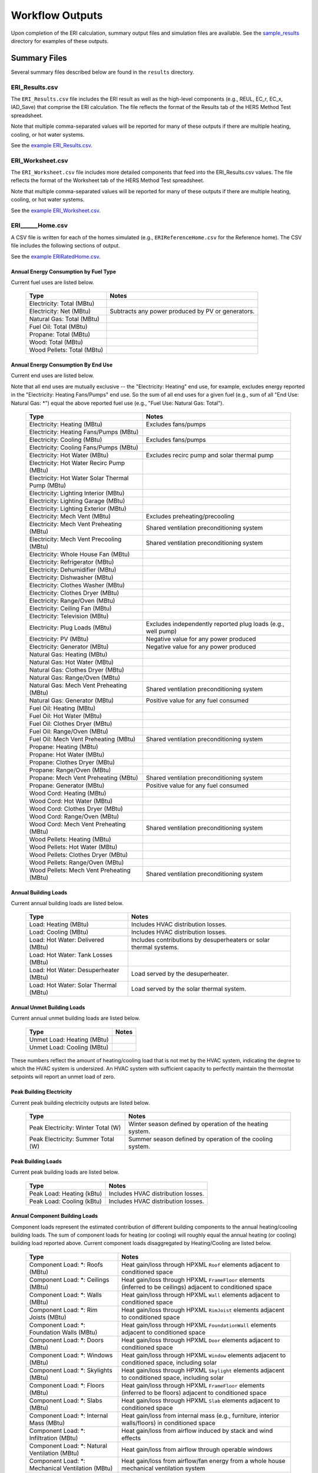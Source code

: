 .. _outputs:

Workflow Outputs
================

Upon completion of the ERI calculation, summary output files and simulation files are available.
See the `sample_results <https://github.com/NREL/OpenStudio-ERI/tree/master/workflow/sample_results>`_ directory for examples of these outputs.

Summary Files
-------------

Several summary files described below are found in the ``results`` directory.

ERI_Results.csv
~~~~~~~~~~~~~~~

The ``ERI_Results.csv`` file includes the ERI result as well as the high-level components (e.g., REUL, EC_r, EC_x, IAD_Save) that comprise the ERI calculation.
The file reflects the format of the Results tab of the HERS Method Test spreadsheet.

Note that multiple comma-separated values will be reported for many of these outputs if there are multiple heating, cooling, or hot water systems.

See the `example ERI_Results.csv <https://github.com/NREL/OpenStudio-ERI/tree/master/workflow/sample_results/results/ERI_Results.csv>`_.

ERI_Worksheet.csv
~~~~~~~~~~~~~~~~~

The ``ERI_Worksheet.csv`` file includes more detailed components that feed into the ERI_Results.csv values.
The file reflects the format of the Worksheet tab of the HERS Method Test spreadsheet.

Note that multiple comma-separated values will be reported for many of these outputs if there are multiple heating, cooling, or hot water systems.

See the `example ERI_Worksheet.csv <https://github.com/NREL/OpenStudio-ERI/tree/master/workflow/sample_results/results/ERI_Worksheet.csv>`_.

ERI______Home.csv
~~~~~~~~~~~~~~~~~

A CSV file is written for each of the homes simulated (e.g., ``ERIReferenceHome.csv`` for the Reference home).
The CSV file includes the following sections of output.

See the `example ERIRatedHome.csv <https://github.com/NREL/OpenStudio-ERI/tree/master/workflow/sample_results/results/ERIRatedHome.csv>`_.

Annual Energy Consumption by Fuel Type
^^^^^^^^^^^^^^^^^^^^^^^^^^^^^^^^^^^^^^

Current fuel uses are listed below.

   ========================== ===========================
   Type                       Notes
   ========================== ===========================
   Electricity: Total (MBtu)
   Electricity: Net (MBtu)    Subtracts any power produced by PV or generators.
   Natural Gas: Total (MBtu)
   Fuel Oil: Total (MBtu)
   Propane: Total (MBtu)
   Wood: Total (MBtu)         
   Wood Pellets: Total (MBtu) 
   ========================== ===========================

Annual Energy Consumption By End Use
^^^^^^^^^^^^^^^^^^^^^^^^^^^^^^^^^^^^

Current end uses are listed below.

Note that all end uses are mutually exclusive -- the "Electricity: Heating" end use, for example, excludes energy reported in the "Electricity: Heating Fans/Pumps" end use.
So the sum of all end uses for a given fuel (e.g., sum of all "End Use: Natural Gas: \*") equal the above reported fuel use (e.g., "Fuel Use: Natural Gas: Total").

   ========================================================== ====================================================
   Type                                                       Notes
   ========================================================== ====================================================
   Electricity: Heating (MBtu)                                Excludes fans/pumps
   Electricity: Heating Fans/Pumps (MBtu)
   Electricity: Cooling (MBtu)                                Excludes fans/pumps
   Electricity: Cooling Fans/Pumps (MBtu)
   Electricity: Hot Water (MBtu)                              Excludes recirc pump and solar thermal pump
   Electricity: Hot Water Recirc Pump (MBtu)
   Electricity: Hot Water Solar Thermal Pump (MBtu)
   Electricity: Lighting Interior (MBtu)
   Electricity: Lighting Garage (MBtu)
   Electricity: Lighting Exterior (MBtu)
   Electricity: Mech Vent (MBtu)                              Excludes preheating/precooling
   Electricity: Mech Vent Preheating (MBtu)                   Shared ventilation preconditioning system
   Electricity: Mech Vent Precooling (MBtu)                   Shared ventilation preconditioning system
   Electricity: Whole House Fan (MBtu)
   Electricity: Refrigerator (MBtu)
   Electricity: Dehumidifier (MBtu)
   Electricity: Dishwasher (MBtu)
   Electricity: Clothes Washer (MBtu)
   Electricity: Clothes Dryer (MBtu)
   Electricity: Range/Oven (MBtu)
   Electricity: Ceiling Fan (MBtu)
   Electricity: Television (MBtu)
   Electricity: Plug Loads (MBtu)                             Excludes independently reported plug loads (e.g., well pump)
   Electricity: PV (MBtu)                                     Negative value for any power produced
   Electricity: Generator (MBtu)                              Negative value for any power produced
   Natural Gas: Heating (MBtu)
   Natural Gas: Hot Water (MBtu)
   Natural Gas: Clothes Dryer (MBtu)
   Natural Gas: Range/Oven (MBtu)
   Natural Gas: Mech Vent Preheating (MBtu)                   Shared ventilation preconditioning system
   Natural Gas: Generator (MBtu)                              Positive value for any fuel consumed
   Fuel Oil: Heating (MBtu)
   Fuel Oil: Hot Water (MBtu)
   Fuel Oil: Clothes Dryer (MBtu)
   Fuel Oil: Range/Oven (MBtu)
   Fuel Oil: Mech Vent Preheating (MBtu)                      Shared ventilation preconditioning system
   Propane: Heating (MBtu)
   Propane: Hot Water (MBtu)
   Propane: Clothes Dryer (MBtu)
   Propane: Range/Oven (MBtu)
   Propane: Mech Vent Preheating (MBtu)                       Shared ventilation preconditioning system
   Propane: Generator (MBtu)                                  Positive value for any fuel consumed
   Wood Cord: Heating (MBtu)
   Wood Cord: Hot Water (MBtu)
   Wood Cord: Clothes Dryer (MBtu)
   Wood Cord: Range/Oven (MBtu)
   Wood Cord: Mech Vent Preheating (MBtu)                     Shared ventilation preconditioning system
   Wood Pellets: Heating (MBtu)
   Wood Pellets: Hot Water (MBtu)
   Wood Pellets: Clothes Dryer (MBtu)
   Wood Pellets: Range/Oven (MBtu)
   Wood Pellets: Mech Vent Preheating (MBtu)                  Shared ventilation preconditioning system
   ========================================================== ====================================================

Annual Building Loads
^^^^^^^^^^^^^^^^^^^^^

Current annual building loads are listed below.

   ===================================== ==================================================================
   Type                                  Notes
   ===================================== ==================================================================
   Load: Heating (MBtu)                  Includes HVAC distribution losses.
   Load: Cooling (MBtu)                  Includes HVAC distribution losses.
   Load: Hot Water: Delivered (MBtu)     Includes contributions by desuperheaters or solar thermal systems.
   Load: Hot Water: Tank Losses (MBtu)
   Load: Hot Water: Desuperheater (MBtu) Load served by the desuperheater.
   Load: Hot Water: Solar Thermal (MBtu) Load served by the solar thermal system.
   ===================================== ==================================================================

Annual Unmet Building Loads
^^^^^^^^^^^^^^^^^^^^^^^^^^^

Current annual unmet building loads are listed below.

   ========================== =====
   Type                       Notes
   ========================== =====
   Unmet Load: Heating (MBtu)
   Unmet Load: Cooling (MBtu)
   ========================== =====

These numbers reflect the amount of heating/cooling load that is not met by the HVAC system, indicating the degree to which the HVAC system is undersized.
An HVAC system with sufficient capacity to perfectly maintain the thermostat setpoints will report an unmet load of zero.

Peak Building Electricity
^^^^^^^^^^^^^^^^^^^^^^^^^

Current peak building electricity outputs are listed below.

   ================================== =========================================================
   Type                               Notes
   ================================== =========================================================
   Peak Electricity: Winter Total (W) Winter season defined by operation of the heating system.
   Peak Electricity: Summer Total (W) Summer season defined by operation of the cooling system.
   ================================== =========================================================

Peak Building Loads
^^^^^^^^^^^^^^^^^^^

Current peak building loads are listed below.

   ========================== ==================================
   Type                       Notes
   ========================== ==================================
   Peak Load: Heating (kBtu)  Includes HVAC distribution losses.
   Peak Load: Cooling (kBtu)  Includes HVAC distribution losses.
   ========================== ==================================

Annual Component Building Loads
^^^^^^^^^^^^^^^^^^^^^^^^^^^^^^^

Component loads represent the estimated contribution of different building components to the annual heating/cooling building loads.
The sum of component loads for heating (or cooling) will roughly equal the annual heating (or cooling) building load reported above.
Current component loads disaggregated by Heating/Cooling are listed below.
   
   ================================================= =========================================================================================================
   Type                                              Notes
   ================================================= =========================================================================================================
   Component Load: \*: Roofs (MBtu)                  Heat gain/loss through HPXML ``Roof`` elements adjacent to conditioned space
   Component Load: \*: Ceilings (MBtu)               Heat gain/loss through HPXML ``FrameFloor`` elements (inferred to be ceilings) adjacent to conditioned space
   Component Load: \*: Walls (MBtu)                  Heat gain/loss through HPXML ``Wall`` elements adjacent to conditioned space
   Component Load: \*: Rim Joists (MBtu)             Heat gain/loss through HPXML ``RimJoist`` elements adjacent to conditioned space
   Component Load: \*: Foundation Walls (MBtu)       Heat gain/loss through HPXML ``FoundationWall`` elements adjacent to conditioned space
   Component Load: \*: Doors (MBtu)                  Heat gain/loss through HPXML ``Door`` elements adjacent to conditioned space
   Component Load: \*: Windows (MBtu)                Heat gain/loss through HPXML ``Window`` elements adjacent to conditioned space, including solar
   Component Load: \*: Skylights (MBtu)              Heat gain/loss through HPXML ``Skylight`` elements adjacent to conditioned space, including solar
   Component Load: \*: Floors (MBtu)                 Heat gain/loss through HPXML ``FrameFloor`` elements (inferred to be floors) adjacent to conditioned space
   Component Load: \*: Slabs (MBtu)                  Heat gain/loss through HPXML ``Slab`` elements adjacent to conditioned space
   Component Load: \*: Internal Mass (MBtu)          Heat gain/loss from internal mass (e.g., furniture, interior walls/floors) in conditioned space
   Component Load: \*: Infiltration (MBtu)           Heat gain/loss from airflow induced by stack and wind effects
   Component Load: \*: Natural Ventilation (MBtu)    Heat gain/loss from airflow through operable windows
   Component Load: \*: Mechanical Ventilation (MBtu) Heat gain/loss from airflow/fan energy from a whole house mechanical ventilation system
   Component Load: \*: Whole House Fan (MBtu)        Heat gain/loss from airflow due to a whole house fan
   Component Load: \*: Ducts (MBtu)                  Heat gain/loss from conduction and leakage losses through supply/return ducts outside conditioned space
   Component Load: \*: Internal Gains (MBtu)         Heat gain/loss from appliances, lighting, plug loads, water heater tank losses, etc. in the conditioned space
   ================================================= =========================================================================================================

Annual Hot Water Uses
^^^^^^^^^^^^^^^^^^^^^

Current annual hot water uses are listed below.

   =================================== =====
   Type                                Notes
   =================================== =====
   Hot Water: Clothes Washer (gal)
   Hot Water: Dishwasher (gal)
   Hot Water: Fixtures (gal)           Showers and faucets.
   Hot Water: Distribution Waste (gal) 
   =================================== =====

ERI______Home_Hourly.csv
~~~~~~~~~~~~~~~~~~~~~~~~

See the :ref:`running` section for requesting hourly outputs.
When requested, a CSV file of hourly outputs is written for the Reference/Rated Homes (e.g., ``ERIReferenceHome_Hourly.csv`` for the Reference home).

Depending on the outputs requested, CSV files may include:

   =================================== =====
   Type                                Notes
   =================================== =====
   Fuel Consumptions                   Energy use for each fuel type (in kBtu for fossil fuels and kWh for electricity).
   End Use Consumptions                Energy use for each end use type (in kBtu for fossil fuels and kWh for electricity).
   Hot Water Uses                      Water use for each end use type (in gallons).
   Total Loads                         Heating, cooling, and hot water loads (in kBtu) for the building.
   Component Loads                     Heating and cooling loads (in kBtu) disaggregated by component (e.g., Walls, Windows, Infiltration, Ducts, etc.).
   Unmet Loads                         Unmet heating and cooling loads (in kBtu) for the building.
   Zone Temperatures                   Average temperatures (in deg-F) for each space modeled (e.g., living space, attic, garage, basement, crawlspace, etc.).
   Airflows                            Airflow rates (in cfm) for infiltration, mechanical ventilation, natural ventilation, and whole house fans.
   Weather                             Weather file data including outdoor temperatures, relative humidity, wind speed, and solar.
   =================================== =====

Timestamps in the output use the end-of-hour convention.
Most outputs will be summed over the hour (e.g., energy) but some will be averaged over the hour (e.g., temperatures, airflows).

See the `example ERIRatedHome_Hourly.csv <https://github.com/NREL/OpenStudio-ERI/tree/master/workflow/sample_results/results/ERIRatedHome_Hourly.csv>`_.

ERI______Home.xml
~~~~~~~~~~~~~~~~~

An HPXML file is written for each of the homes simulated (e.g., ``ERIReferenceHome.xml`` for the Reference home).
The file reflects the configuration of the home after applying the ERI 301 ruleset.

The file will also show HPXML default values that are applied as part of modeling this home.
Defaults will be applied for a few different reasons:

#. Optional ERI inputs aren't provided (e.g., ventilation rate for a vented attic, SHR for an air conditioner, etc.)
#. Modeling assumptions (e.g., 1 hour timestep, Jan 1 - Dec 31 run period, appliance schedules, etc.)
#. HVAC sizing calculations (e.g., autosized HVAC capacities and airflow rates, heating/cooling design loads)

Any HPXML-defaulted values will include the ``dataSource='software'`` attribute.

See the `example ERIRatedHome.xml <https://github.com/NREL/OpenStudio-ERI/tree/master/workflow/sample_results/results/ERIRatedHome.xml>`_.

Simulation Files
----------------

In addition, raw EnergyPlus simulation input/output files are available for each simulation (e.g., ``ERIRatedHome``, ``ERIReferenceHome``, etc. directories).

.. warning:: 

  It is highly discouraged for software tools to read the raw EnergyPlus output files. 
  The EnergyPlus input/output files are made available for inspection, but the outputs for certain situations can be misleading if one does not know how the model was created. 
  If there are additional outputs of interest that are not available in our summary output files, please send us a request.

See the `example ERIRatedHome directory <https://github.com/NREL/OpenStudio-ERI/tree/master/workflow/sample_results/ERIRatedHome>`_.
